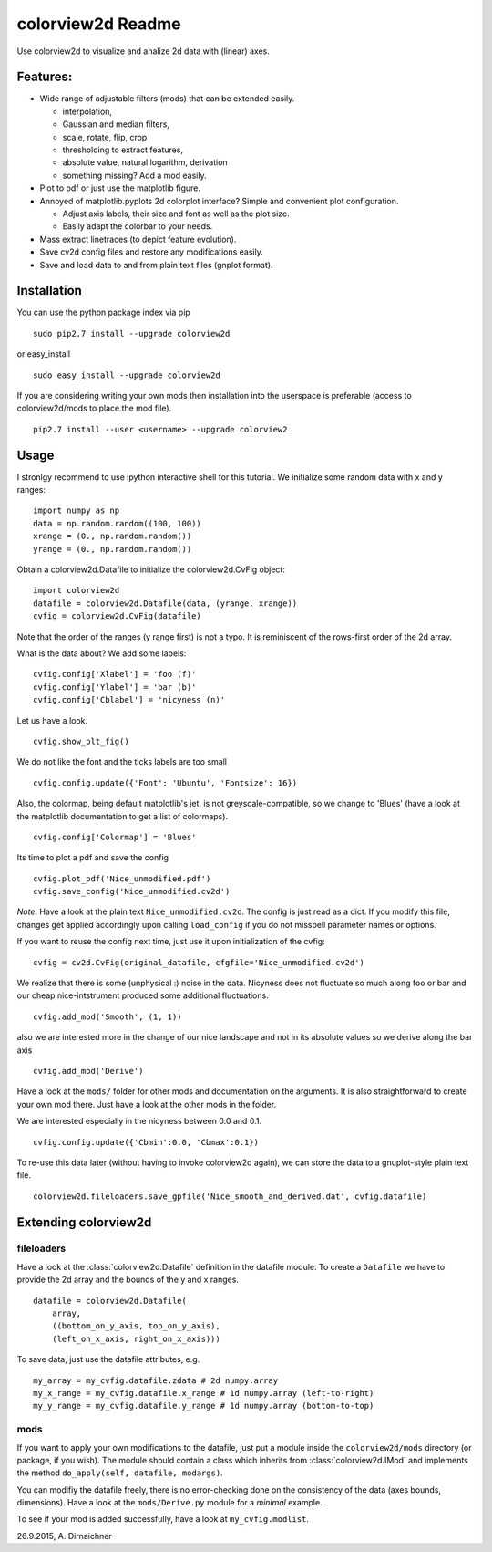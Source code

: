 colorview2d Readme
==================

Use colorview2d to visualize and analize 2d data with (linear) axes.

Features:
---------

-  Wide range of adjustable filters (mods) that can be extended easily.
   
   -  interpolation,
   -  Gaussian and median filters,
   -  scale, rotate, flip, crop
   -  thresholding to extract features,
   -  absolute value, natural logarithm, derivation
   -  something missing? Add a mod easily.
   
-  Plot to pdf or just use the matplotlib figure.
-  Annoyed of matplotlib.pyplots 2d colorplot interface? Simple and
   convenient plot configuration.

   -  Adjust axis labels, their size and font as well as the plot size.
   -  Easily adapt the colorbar to your needs.
   
-  Mass extract linetraces (to depict feature evolution).
-  Save cv2d config files and restore any modifications easily.
-  Save and load data to and from plain text files (gnplot format).

Installation
------------

You can use the python package index via pip

::

    sudo pip2.7 install --upgrade colorview2d

or easy\_install

::

    sudo easy_install --upgrade colorview2d

If you are considering writing your own mods then installation into the
userspace is preferable (access to colorview2d/mods to place the mod
file).

::

    pip2.7 install --user <username> --upgrade colorview2

Usage
-----

I stronlgy recommend to use ipython interactive shell for this tutorial.
We initialize some random data with x and y ranges:

::

    import numpy as np
    data = np.random.random((100, 100))
    xrange = (0., np.random.random())
    yrange = (0., np.random.random())

Obtain a colorview2d.Datafile to initialize the colorview2d.CvFig
object:

::

    import colorview2d
    datafile = colorview2d.Datafile(data, (yrange, xrange))
    cvfig = colorview2d.CvFig(datafile)

Note that the order of the ranges (y range first) is not a typo. It is
reminiscent of the rows-first order of the 2d array.

What is the data about? We add some labels:

::

    cvfig.config['Xlabel'] = 'foo (f)'
    cvfig.config['Ylabel'] = 'bar (b)'
    cvfig.config['Cblabel'] = 'nicyness (n)'

Let us have a look.

::

    cvfig.show_plt_fig()

We do not like the font and the ticks labels are too small

::

    cvfig.config.update({'Font': 'Ubuntu', 'Fontsize': 16})

Also, the colormap, being default matplotlib's jet, is not
greyscale-compatible, so we change to 'Blues' (have a look at the
matplotlib documentation to get a list of colormaps).

::

    cvfig.config['Colormap'] = 'Blues'

Its time to plot a pdf and save the config

::

    cvfig.plot_pdf('Nice_unmodified.pdf')
    cvfig.save_config('Nice_unmodified.cv2d')

*Note*: Have a look at the plain text ``Nice_unmodified.cv2d``. The
config is just read as a dict. If you modify this file, changes get
applied accordingly upon calling ``load_config`` if you do not misspell
parameter names or options.

If you want to reuse the config next time, just use it upon
initialization of the cvfig:

::

    cvfig = cv2d.CvFig(original_datafile, cfgfile='Nice_unmodified.cv2d')

We realize that there is some (unphysical :) noise in the data. Nicyness
does not fluctuate so much along foo or bar and our cheap
nice-intstrument produced some additional fluctuations.

::

    cvfig.add_mod('Smooth', (1, 1))

also we are interested more in the change of our nice landscape and not
in its absolute values so we derive along the bar axis

::

    cvfig.add_mod('Derive')

Have a look at the ``mods/`` folder for other mods and documentation on
the arguments. It is also straightforward to create your own mod there.
Just have a look at the other mods in the folder.

We are interested especially in the nicyness between 0.0 and 0.1.

::

    cvfig.config.update({'Cbmin':0.0, 'Cbmax':0.1})

To re-use this data later (without having to invoke colorview2d again),
we can store the data to a gnuplot-style plain text file.

::

    colorview2d.fileloaders.save_gpfile('Nice_smooth_and_derived.dat', cvfig.datafile)

Extending colorview2d
---------------------

fileloaders
~~~~~~~~~~~

Have a look at the :class:`colorview2d.Datafile` definition in the datafile
module. To create a ``Datafile`` we have to provide the 2d array and the
bounds of the y and x ranges.

::

    datafile = colorview2d.Datafile(
        array,
        ((bottom_on_y_axis, top_on_y_axis),
        (left_on_x_axis, right_on_x_axis)))

To save data, just use the datafile attributes, e.g.

::

    my_array = my_cvfig.datafile.zdata # 2d numpy.array
    my_x_range = my_cvfig.datafile.x_range # 1d numpy.array (left-to-right)
    my_y_range = my_cvfig.datafile.y_range # 1d numpy.array (bottom-to-top)

mods
~~~~

If you want to apply your own modifications to the datafile, just put a
module inside the ``colorview2d/mods`` directory (or package, if you
wish). The module should contain a class which inherits from
:class:`colorview2d.IMod` and implements the method
``do_apply(self, datafile, modargs)``.

You can modifiy the datafile freely, there is no error-checking done on
the consistency of the data (axes bounds, dimensions). Have a look at
the ``mods/Derive.py`` module for a *minimal* example.

To see if your mod is added successfully, have a look at
``my_cvfig.modlist``.

26.9.2015, A. Dirnaichner
